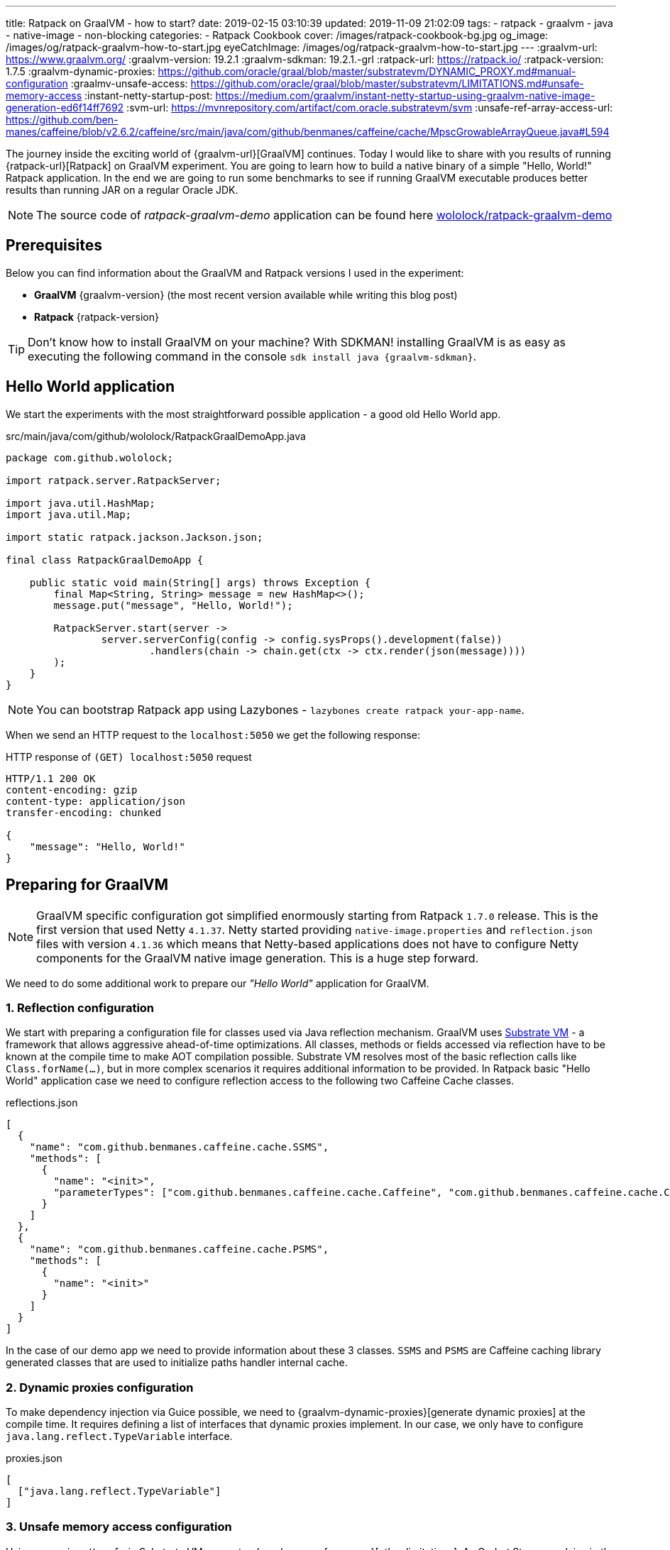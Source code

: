 ---
title: Ratpack on GraalVM - how to start?
date: 2019-02-15 03:10:39
updated: 2019-11-09 21:02:09
tags:
    - ratpack
    - graalvm
    - java
    - native-image
    - non-blocking
categories:
    - Ratpack Cookbook
cover: /images/ratpack-cookbook-bg.jpg
og_image: /images/og/ratpack-graalvm-how-to-start.jpg
eyeCatchImage: /images/og/ratpack-graalvm-how-to-start.jpg
---
:graalvm-url: https://www.graalvm.org/
:graalvm-version: 19.2.1
:graalvm-sdkman: 19.2.1.-grl
:ratpack-url: https://ratpack.io/
:ratpack-version: 1.7.5
:graalvm-dynamic-proxies: https://github.com/oracle/graal/blob/master/substratevm/DYNAMIC_PROXY.md#manual-configuration
:graalmv-unsafe-access: https://github.com/oracle/graal/blob/master/substratevm/LIMITATIONS.md#unsafe-memory-access
:instant-netty-startup-post: https://medium.com/graalvm/instant-netty-startup-using-graalvm-native-image-generation-ed6f14ff7692
:svm-url: https://mvnrepository.com/artifact/com.oracle.substratevm/svm
:unsafe-ref-array-access-url: https://github.com/ben-manes/caffeine/blob/v2.6.2/caffeine/src/main/java/com/github/benmanes/caffeine/cache/MpscGrowableArrayQueue.java#L594


The journey inside the exciting world of {graalvm-url}[GraalVM] continues.
Today I would like to share with you  results of running {ratpack-url}[Ratpack] on GraalVM experiment.
You are going to learn how to build a native binary of a simple "Hello, World!" Ratpack application.
In the end we are going to run some benchmarks to see if running GraalVM executable produces better results than running JAR on a regular Oracle JDK.

++++
<!-- more -->
++++

NOTE: The source code of _ratpack-graalvm-demo_ application can be found here https://github.com/wololock/ratpack-graalvm-demo[wololock/ratpack-graalvm-demo]

== Prerequisites

Below you can find information about the GraalVM and Ratpack versions I used in the experiment:

- *GraalVM* {graalvm-version} (the most recent version available while writing this blog post)
- *Ratpack* {ratpack-version}

TIP: Don't know how to install GraalVM on your machine? With SDKMAN! installing GraalVM is as easy as executing the following command in the console `sdk install java {graalvm-sdkman}`.

== Hello World application

We start the experiments with the most straightforward possible application - a good old Hello World app.

.src/main/java/com/github/wololock/RatpackGraalDemoApp.java
[source,java]
----
package com.github.wololock;

import ratpack.server.RatpackServer;

import java.util.HashMap;
import java.util.Map;

import static ratpack.jackson.Jackson.json;

final class RatpackGraalDemoApp {

    public static void main(String[] args) throws Exception {
        final Map<String, String> message = new HashMap<>();
        message.put("message", "Hello, World!");

        RatpackServer.start(server ->
                server.serverConfig(config -> config.sysProps().development(false))
                        .handlers(chain -> chain.get(ctx -> ctx.render(json(message))))
        );
    }
}

----

NOTE: You can bootstrap Ratpack app using Lazybones - `lazybones create ratpack your-app-name`.

When we send an HTTP request to the `localhost:5050` we get the following response:

.HTTP response of `(GET) localhost:5050` request
[source,http]
----
HTTP/1.1 200 OK
content-encoding: gzip
content-type: application/json
transfer-encoding: chunked

{
    "message": "Hello, World!"
}
----

== Preparing for GraalVM

NOTE: GraalVM specific configuration got simplified enormously starting from Ratpack `1.7.0` release. This is the first version that
used Netty `4.1.37`. Netty started providing `native-image.properties` and `reflection.json` files with version `4.1.36`
which means that Netty-based applications does not have to configure Netty components for the GraalVM native image generation.
This is a huge step forward.

We need to do some additional work to prepare our _"Hello World"_ application for GraalVM.


=== 1. Reflection configuration

We start with preparing a configuration file for classes used via Java reflection mechanism.
GraalVM uses https://github.com/oracle/graal/tree/master/substratevm[Substrate VM] - a framework that allows aggressive ahead-of-time optimizations.
All classes, methods or fields accessed via reflection have to be known at the compile time to make AOT compilation possible.
Substrate VM resolves most of the basic reflection calls like `Class.forName(...)`, but in more complex scenarios it requires additional information to be provided.
In Ratpack basic "Hello World" application case we need to configure reflection access to the following two Caffeine Cache classes.

.reflections.json
[source,json]
----
[
  {
    "name": "com.github.benmanes.caffeine.cache.SSMS",
    "methods": [
      {
        "name": "<init>",
        "parameterTypes": ["com.github.benmanes.caffeine.cache.Caffeine", "com.github.benmanes.caffeine.cache.CacheLoader", "boolean"]
      }
    ]
  },
  {
    "name": "com.github.benmanes.caffeine.cache.PSMS",
    "methods": [
      {
        "name": "<init>"
      }
    ]
  }
]
----

In the case of our demo app we need to provide information about these 3 classes.
`SSMS` and `PSMS` are Caffeine caching library generated classes that are used to initialize paths handler internal cache.

=== 2. Dynamic proxies configuration

To make dependency injection via Guice possible, we need to {graalvm-dynamic-proxies}[generate dynamic proxies] at the compile time.
It requires defining a list of interfaces that dynamic proxies implement.
In our case, we only have to configure `java.lang.reflect.TypeVariable` interface.

.proxies.json
[source,json]
----
[
  ["java.lang.reflect.TypeVariable"]
]
----

=== 3. Unsafe memory access configuration

Using `sun.misc.Unsafe` in Substrate VM generates {graalmv-unsafe-access}[other limitations].
As Codrut Stancu explains in the {instant-netty-startup-post}[_"Instant Netty Startup using GraalVM Native Image Generation"_] article:

> "Unsafe memory access through the `sun.misc.Unsafe` API is allowed in native executables, but field offset, array base offset,
array index scale, and array index shift values need to be re-computed. These values are usually computed in the static initializer
of a class and stored in static final fields. Static initializers are executed during build time, i.e., when the `native-image` tool runs.
This means that the static fields store the field offsets computed by the JVM. However, Substrate VM uses a different object layout than
the JVM, so using the values directly would access wrong memory locations. That leads to undefined behavior at run time. If you are lucky,
your application crashes with a segmentation fault, if you are unlucky it just computes the wrong result.

In case of the simple "Hello World" Ratpack web application, there is one such class - `com.github.benmanes.caffeine.cache.UnsafeRefArrayAccess` footnote:[{unsafe-ref-array-access-url}].
We can instruct Substrate VM to recompute `UnsafeRefArrayAccess.REF_ELEMENT_SHIFT` field by adding the following static class
to our main application class.

[source,java]
----
package com.github.wololock;

import com.oracle.svm.core.annotate.Alias;
import com.oracle.svm.core.annotate.RecomputeFieldValue;
import com.oracle.svm.core.annotate.TargetClass;
import ratpack.server.RatpackServer;

import java.util.HashMap;
import java.util.Map;

import static ratpack.jackson.Jackson.json;

final class RatpackGraalDemoApp {

    public static void main(String[] args) throws Exception {
        final Map<String, String> message = new HashMap<>();
        message.put("message", "Hello, World!");

        RatpackServer.start(server ->
                server.serverConfig(config -> config.sysProps().development(false))
                        .handlers(chain -> chain.get(ctx -> ctx.render(json(message))))
        );
    }

    @TargetClass(className = "com.github.benmanes.caffeine.cache.UnsafeRefArrayAccess")
    static final class Target_com_github_benmanes_caffeine_cache_UnsafeRefArrayAccess {
        @Alias
        @RecomputeFieldValue(kind = RecomputeFieldValue.Kind.ArrayIndexShift, declClass = Object[].class)
        public static int REF_ELEMENT_SHIFT;
    }
}
----

In this case we are using {svm-url}[Substrate VM SDK] library which is added to our `build.gradle` file:

[source,groovy,subs="verbatim,attributes"]
----
buildscript {
    repositories {
        jcenter()
    }
    dependencies {
        classpath "io.ratpack:ratpack-gradle:{ratpack-version}"
        classpath "com.github.jengelman.gradle.plugins:shadow:5.1.0"
    }
}

apply plugin: "io.ratpack.ratpack-java"
apply plugin: "com.github.johnrengelman.shadow"
apply plugin: "idea"

repositories {
    jcenter()
}

mainClassName = 'com.github.wololock.RatpackGraalDemoApp'

dependencies {
    runtime 'org.slf4j:slf4j-simple:1.7.25'

    compile 'com.oracle.substratevm:svm:{graalvm-version}' //<1>

    testCompile "org.spockframework:spock-core:1.0-groovy-2.4"
}
----
<1> Substrate VM SDK dependency.

== Building native binary

We are finally ready to compile native binary. We use the `native-image` command with the following parameters:

.build-native-image.sh
[source,bash]
----
native-image --no-server \
    -jar build/libs/ratpack-graalvm-demo-all.jar \
    -H:Name=ratpack-graalvm-demo \
    -H:ReflectionConfigurationFiles=reflections.json \
    -H:DynamicProxyConfigurationFiles=proxies.json \
    --no-fallback \
    --enable-url-protocols=http \
    --report-unsupported-elements-at-runtime \
    --allow-incomplete-classpath \
    --initialize-at-run-time=io.netty.handler.codec.http.HttpObjectEncoder,io.netty.handler.ssl.ReferenceCountedOpenSslEngine,io.netty.handler.ssl.ReferenceCountedOpenSslClientContext,io.netty.handler.ssl.ReferenceCountedOpenSslServerContext,io.netty.handler.ssl.JdkNpnApplicationProtocolNegotiator,io.netty.handler.ssl.JettyNpnSslEngine,io.netty.handler.ssl.ConscryptAlpnSslEngine,io.netty.util.internal.logging.Log4JLogger,io.netty.internal.tcnative.CertificateVerifier,io.netty.internal.tcnative.SSL \
    --initialize-at-build-time \
    -Dratpack.epoll.disable=true //<1>
----

As you can see in pass:[<em class="conum" data-value="1"></em>] we disabled Epoll transport to use NIO instead.
The reason for that is because https://github.com/oracle/graal/blob/master/substratevm/LIMITATIONS.md#java-native-interface-jni[JNI support is limited] and at least at the moment all tries to run Ratpack with Epoll transport on Linux ends with the following exception:

[source,bash]
----
[main] INFO ratpack.server.RatpackServer - Starting server...
Exception in thread "main" ratpack.api.UncheckedException: java.lang.reflect.InvocationTargetException
	at ratpack.util.Exceptions.uncheck(Exceptions.java:54)
	at ratpack.util.internal.TransportDetector$NativeTransportImpl.eventLoopGroup(TransportDetector.java:229)
	at ratpack.util.internal.TransportDetector$NativeTransport.eventLoopGroup(TransportDetector.java:133)
	at ratpack.util.internal.TransportDetector.eventLoopGroup(TransportDetector.java:65)
	at ratpack.exec.internal.DefaultExecController.<init>(DefaultExecController.java:61)
	at ratpack.server.internal.DefaultRatpackServer.start(DefaultRatpackServer.java:126)
	at ratpack.server.RatpackServer.start(RatpackServer.java:93)
	at com.github.wololock.RatpackGraalDemoApp.main(RatpackGraalDemoApp.java:12)
Caused by: java.lang.reflect.InvocationTargetException
	at java.lang.reflect.Constructor.newInstance(Constructor.java:423)
	at ratpack.util.internal.TransportDetector$NativeTransportImpl.eventLoopGroup(TransportDetector.java:227)
	... 6 more
Caused by: java.lang.UnsatisfiedLinkError: io.netty.channel.epoll.Native.epollCreate()I [symbol: Java_io_netty_channel_epoll_Native_epollCreate or Java_io_netty_channel_epoll_Native_epollCreate__]
	at com.oracle.svm.jni.access.JNINativeLinkage.getOrFindEntryPoint(JNINativeLinkage.java:145)
	at com.oracle.svm.jni.JNIGeneratedMethodSupport.nativeCallAddress(JNIGeneratedMethodSupport.java:54)
	at io.netty.channel.epoll.Native.epollCreate(Native.java)
	at io.netty.channel.epoll.Native.newEpollCreate(Native.java:107)
	at io.netty.channel.epoll.EpollEventLoop.<init>(EpollEventLoop.java:100)
	at io.netty.channel.epoll.EpollEventLoopGroup.newChild(EpollEventLoopGroup.java:135)
	at io.netty.channel.epoll.EpollEventLoopGroup.newChild(EpollEventLoopGroup.java:35)
	at io.netty.util.concurrent.MultithreadEventExecutorGroup.<init>(MultithreadEventExecutorGroup.java:84)
	at io.netty.util.concurrent.MultithreadEventExecutorGroup.<init>(MultithreadEventExecutorGroup.java:58)
	at io.netty.util.concurrent.MultithreadEventExecutorGroup.<init>(MultithreadEventExecutorGroup.java:47)
	at io.netty.channel.MultithreadEventLoopGroup.<init>(MultithreadEventLoopGroup.java:59)
	at io.netty.channel.epoll.EpollEventLoopGroup.<init>(EpollEventLoopGroup.java:104)
	at io.netty.channel.epoll.EpollEventLoopGroup.<init>(EpollEventLoopGroup.java:91)
	at io.netty.channel.epoll.EpollEventLoopGroup.<init>(EpollEventLoopGroup.java:68)
----

I will be exploring Epoll support and will post an update when get the working example of Ratpack application with Epoll transport on GraalVM.

== Running the application

At this point, we have `ratpack-graalvm-demo` binary file compiled and ready to use.

[source,bash]
----
ratpack-graalvm-demo [master] % ls -lah ratpack-graalvm-demo
-rwxrwxr-x. 1 wololock wololock 24M 02-15 04:25 ratpack-graalvm-demo
----

As you can see a single `ratpack-graalvm-demo` file is 24 MB size.
Let's run it and execute HTTP request to see if it works.

[source,bash]
----
ratpack-graalvm-demo [master] % ./ratpack-graalvm-demo
[main] INFO ratpack.server.RatpackServer - Starting server...
[main] INFO ratpack.server.RatpackServer - Building registry...
[main] INFO ratpack.server.RatpackServer - Ratpack started for http://localhost:5050
----

The first thing you will notice is that the server is ready almost instantly.
Ratpack application run on a regular JVM starts quickly (in about 550-600 milliseconds), but this one starts in a blink of an eye.

Let's try to measure startup time of regular Java and GraalVM Ratpack application.
I'm going to add `System.exit(0)` at the end of the `main` method, so the application shuts down right after it becomes ready to handle HTTP connections.

++++
<script id="asciicast-227675" src="https://asciinema.org/a/227675.js" async></script>
++++

The difference is *HUGE*!
Let's compare best results - GraalVM's best *10* milliseconds result versus Oracle JDK's best *581* milliseconds result.
It makes the difference.

== Benchmark

Application startup time is one thing.
It's time to run a more critical comparison test.
Let's compare the throughput of both, GraalVM and Oracle JDK runtime environments.

We will start with a small number of requests so that the Oracle JDK won’t have enough time to warm up properly.
In this test, we use https://httpd.apache.org/docs/2.4/programs/ab.html[Apache Bench] tool, and we execute 200 concurrent requests with a total of 1000 requests.
Let’s start with GraalVM.

[source,text]
----
~ % ab -c 200 -n 1000 http://localhost:5050/
This is ApacheBench, Version 2.3 <$Revision: 1826891 $>
Copyright 1996 Adam Twiss, Zeus Technology Ltd, http://www.zeustech.net/
Licensed to The Apache Software Foundation, http://www.apache.org/

Benchmarking localhost (be patient)
Completed 100 requests
Completed 200 requests
Completed 300 requests
Completed 400 requests
Completed 500 requests
Completed 600 requests
Completed 700 requests
Completed 800 requests
Completed 900 requests
Completed 1000 requests
Finished 1000 requests


Server Software:
Server Hostname:        localhost
Server Port:            5050

Document Path:          /
Document Length:        27 bytes

Concurrency Level:      200
Time taken for tests:   0.090 seconds
Complete requests:      1000
Failed requests:        0
Total transferred:      117000 bytes
HTML transferred:       27000 bytes
Requests per second:    11153.00 [#/sec] (mean)
Time per request:       17.932 [ms] (mean)
Time per request:       0.090 [ms] (mean, across all concurrent requests)
Transfer rate:          1274.32 [Kbytes/sec] received

Connection Times (ms)
              min  mean[+/-sd] median   max
Connect:        0    4   1.2      4       6
Processing:     1    7   4.8      5      22
Waiting:        1    6   4.7      4      19
Total:          6   11   4.2      9      23

Percentage of the requests served within a certain time (ms)
  50%      9
  66%      9
  75%     10
  80%     12
  90%     20
  95%     22
  98%     22
  99%     22
 100%     23 (longest request)
----

That was fast. Now let's see regular Oracle JDK in action.

NOTE: I start demo application with the following command `java -jar build/libs/ratpack-graalvm-demo-all.jar -Dratpack.epoll.disable=true`

[source,text]
----
ab -c 200 -n 1000 http://localhost:5050/
This is ApacheBench, Version 2.3 <$Revision: 1826891 $>
Copyright 1996 Adam Twiss, Zeus Technology Ltd, http://www.zeustech.net/
Licensed to The Apache Software Foundation, http://www.apache.org/

Benchmarking localhost (be patient)
Completed 100 requests
Completed 200 requests
Completed 300 requests
Completed 400 requests
Completed 500 requests
Completed 600 requests
Completed 700 requests
Completed 800 requests
Completed 900 requests
Completed 1000 requests
Finished 1000 requests


Server Software:
Server Hostname:        localhost
Server Port:            5050

Document Path:          /
Document Length:        27 bytes

Concurrency Level:      200
Time taken for tests:   0.335 seconds
Complete requests:      1000
Failed requests:        0
Total transferred:      117000 bytes
HTML transferred:       27000 bytes
Requests per second:    2985.77 [#/sec] (mean)
Time per request:       66.984 [ms] (mean)
Time per request:       0.335 [ms] (mean, across all concurrent requests)
Transfer rate:          341.15 [Kbytes/sec] received

Connection Times (ms)
              min  mean[+/-sd] median   max
Connect:        0    1   1.8      0       7
Processing:     5   29  13.3     25      98
Waiting:        5   29  13.3     25      94
Total:          5   30  13.7     25      98

Percentage of the requests served within a certain time (ms)
  50%     25
  66%     31
  75%     36
  80%     39
  90%     47
  95%     56
  98%     70
  99%     83
 100%     98 (longest request)
----

The difference between the cold Oracle JDK and GraalVM is enormous:

* *17.93* ms vs. *66.98* ms mean time per request in GraalVM' favour.
* *11153* vs. *2985* requests per second in GraalVM's favour.

However, let’s be fair - Oracle JDK shows its full potential when JIT jumps in and runs its optimizations.
In the next round, we will let it warm up correctly and then we can compare the results.
We will run 800 concurrent requests with a total of 500,000 requests, and we are going to do it twice - the first run is used to warm up the JVM so that we take only the second result into account.
Let's start with GraalVM.

[source,text]
----
ab -c 800 -n 500000 http://localhost:5050/
This is ApacheBench, Version 2.3 <$Revision: 1826891 $>
Copyright 1996 Adam Twiss, Zeus Technology Ltd, http://www.zeustech.net/
Licensed to The Apache Software Foundation, http://www.apache.org/

Benchmarking localhost (be patient)
Completed 50000 requests
Completed 100000 requests
Completed 150000 requests
Completed 200000 requests
Completed 250000 requests
Completed 300000 requests
Completed 350000 requests
Completed 400000 requests
Completed 450000 requests
Completed 500000 requests
Finished 500000 requests


Server Software:
Server Hostname:        localhost
Server Port:            5050

Document Path:          /
Document Length:        27 bytes

Concurrency Level:      800
Time taken for tests:   40.725 seconds
Complete requests:      500000
Failed requests:        0
Total transferred:      58500000 bytes
HTML transferred:       13500000 bytes
Requests per second:    12277.48 [#/sec] (mean)
Time per request:       65.160 [ms] (mean)
Time per request:       0.081 [ms] (mean, across all concurrent requests)
Transfer rate:          1402.80 [Kbytes/sec] received

Connection Times (ms)
              min  mean[+/-sd] median   max
Connect:        0   37 110.8     25    3130
Processing:     3   28   9.4     27     117
Waiting:        0   18   8.3     17      90
Total:         18   65 112.0     55    3156

Percentage of the requests served within a certain time (ms)
  50%     55
  66%     61
  75%     63
  80%     64
  90%     68
  95%     72
  98%     84
  99%   1072
 100%   3156 (longest request)
----

Now let's do the same with Oracle JDK.

[source,text]
----
ab -c 800 -n 500000 http://localhost:5050/
This is ApacheBench, Version 2.3 <$Revision: 1826891 $>
Copyright 1996 Adam Twiss, Zeus Technology Ltd, http://www.zeustech.net/
Licensed to The Apache Software Foundation, http://www.apache.org/

Benchmarking localhost (be patient)
Completed 50000 requests
Completed 100000 requests
Completed 150000 requests
Completed 200000 requests
Completed 250000 requests
Completed 300000 requests
Completed 350000 requests
Completed 400000 requests
Completed 450000 requests
Completed 500000 requests
Finished 500000 requests


Server Software:
Server Hostname:        localhost
Server Port:            5050

Document Path:          /
Document Length:        27 bytes

Concurrency Level:      800
Time taken for tests:   35.889 seconds
Complete requests:      500000
Failed requests:        0
Total transferred:      58500000 bytes
HTML transferred:       13500000 bytes
Requests per second:    13931.95 [#/sec] (mean)
Time per request:       57.422 [ms] (mean)
Time per request:       0.072 [ms] (mean, across all concurrent requests)
Transfer rate:          1591.83 [Kbytes/sec] received

Connection Times (ms)
              min  mean[+/-sd] median   max
Connect:        0   28   8.1     27    1034
Processing:     2   30   7.7     30     249
Waiting:        0   17   6.9     16     242
Total:          6   57   5.3     57    1065

Percentage of the requests served within a certain time (ms)
  50%     57
  66%     58
  75%     59
  80%     60
  90%     62
  95%     64
  98%     66
  99%     68
 100%   1065 (longest request)
----

It looks like if we give Oracle JDK enough time to warm up, it runs a little bit more efficient than the GraalVM application.
Take a look at these two charts to see the main difference.

[.text-center]
--
[.img-responsive.img-thumbnail]
[link=/images/ratpack-graalvm-rps-benchmark.png]
image::/images/ratpack-graalvm-rps-benchmark.png[]
--

If we compare RPS between cold Oracle JDK and GraalVM, there is no doubt that GraalVM does better.
However, if we only give a regular Oracle JDK a chance to warm up, it turns out that it can handle almost 1700 more requests.
It's a significant difference.

[.text-center]
--
[.img-responsive.img-thumbnail]
[link=/images/ratpack-graalvm-latency-benchmark.png]
image::/images/ratpack-graalvm-latency-benchmark.png[]
--

Latency benchmark also reveals interesting details.
GraalVM wins when we compare it to cold Oracle JDK, and we let both applications handle reasonably small traffic (200 requests with a total of 1000).
When we increase the number of concurrent requests to 800, and we need to handle the total of 500,000 requests, warmed up Oracle JDK works much better.
While GraalVM slows down to the ~65ms per request when we increase the traffic, Oracle JDK speeds up to ~57ms per request.

There are also two things worth mentioning. I've tried to execute more concurrent requests, but it turned out that GraalVM starts
throwing `IOException` when I increased the number of concurrent requests to 1,000.

[source,text]
----
[main] INFO ratpack.server.RatpackServer - Starting server...
[main] INFO ratpack.server.RatpackServer - Building registry...
[main] INFO ratpack.server.RatpackServer - Ratpack started for http://localhost:5050
[ratpack-compute-2-1] WARN io.netty.channel.DefaultChannelPipeline - An exceptionCaught() event was fired, and it reached at the tail of the pipeline. It usually means the last handler in the pipeline did not handle the exception.
java.io.IOException: Accept failed
	at com.oracle.svm.core.posix.PosixJavaNIOSubstitutions$Util_sun_nio_ch_ServerSocketChannelImpl.accept0(PosixJavaNIOSubstitutions.java:1261)
	at sun.nio.ch.ServerSocketChannelImpl.accept0(ServerSocketChannelImpl.java:1188)
	at sun.nio.ch.ServerSocketChannelImpl.accept(ServerSocketChannelImpl.java:422)
	at sun.nio.ch.ServerSocketChannelImpl.accept(ServerSocketChannelImpl.java:250)
	at io.netty.util.internal.SocketUtils$5.run(SocketUtils.java:110)
	at io.netty.util.internal.SocketUtils$5.run(SocketUtils.java:107)
	at java.security.AccessController.doPrivileged(AccessController.java:82)
	at io.netty.util.internal.SocketUtils.accept(SocketUtils.java:107)
	at io.netty.channel.socket.nio.NioServerSocketChannel.doReadMessages(NioServerSocketChannel.java:143)
	at io.netty.channel.nio.AbstractNioMessageChannel$NioMessageUnsafe.read(AbstractNioMessageChannel.java:75)
	at io.netty.channel.nio.NioEventLoop.processSelectedKey(NioEventLoop.java:656)
	at io.netty.channel.nio.NioEventLoop.processSelectedKeysPlain(NioEventLoop.java:556)
	at io.netty.channel.nio.NioEventLoop.processSelectedKeys(NioEventLoop.java:510)
	at io.netty.channel.nio.NioEventLoop.run(NioEventLoop.java:470)
	at io.netty.util.concurrent.SingleThreadEventExecutor$5.run(SingleThreadEventExecutor.java:909)
	at ratpack.exec.internal.DefaultExecController$ExecControllerBindingThreadFactory.lambda$newThread$0(DefaultExecController.java:137)
	at io.netty.util.concurrent.FastThreadLocalRunnable.run(FastThreadLocalRunnable.java:30)
	at java.lang.Thread.run(Thread.java:748)
	at com.oracle.svm.core.thread.JavaThreads.threadStartRoutine(JavaThreads.java:481)
	at com.oracle.svm.core.posix.thread.PosixJavaThreads.pthreadStartRoutine(PosixJavaThreads.java:193)
----

Oracle JDK at the same time was able to handle 1,000 concurrent requests without any issue.

And the last thing - memory consumption.
GraalVM does much better when it comes to memory consumption right after the startup - the demo application consumes around 30 MB after startup on GraalVM and about 90 MB when running on Oracle JDK.
However, when the application starts handling firsts requests, memory consumptions jumps significantly - GraalVM consumes around 300 MB, while Oracle JDK consumes around 150 MB only.


== Conclusion

I must admit that the final benchmark results surprised me a bit.
This demo application is not a rock-solid proof - if we used much larger and much more complicated Ratpack application, we could get completely different results.
It proved that in some use cases Ratpack application does not need GraalVM to run fast.
GraalVM may offer much faster startup, but fine-tuned and adequately warmed up JDK may perform much better in terms of metrics like RPS or latency in milliseconds.

Summary:

* GraalVM runs much faster compared to cold JDK. This is a good news for things like FaaS or running non-daemon like programs - you don't have to wait until JIT does it job to optimize runtime environment.
* GraalVM seems to allocate much more memory while running the demo program. It starts with much smaller memory footprint at the beginning, but when the benchmark is over, Oracle JDK consumed around 170 MB while GraalVM was consuming ~300 MB of the memory.

I hope you learned something new from this blog post.
I’m pleased I have finally run the Ratpack example on GraalVM.
It took me hours to make it running, and I almost gave up, but I couldn't accept the failure.
The final result makes me happy even more. It’s 06:03 AM. Time to go to sleep. See you soon!

++++
<div class="video-container">
<iframe width="560" height="315" src="https://www.youtube.com/embed/aOszDmbSsyM" frameborder="0" allow="accelerometer; autoplay; encrypted-media; gyroscope; picture-in-picture" allowfullscreen></iframe>
</div>
++++

== Updates

This blog gets updated whenever new version of GraalVM or Groovy gets released. Below you can find a list of all updates.

* [.mark]*2019-11-07*: Updated blog post to *GraalVM* `19.2.1` and *Ratpack* `1.7.5`
